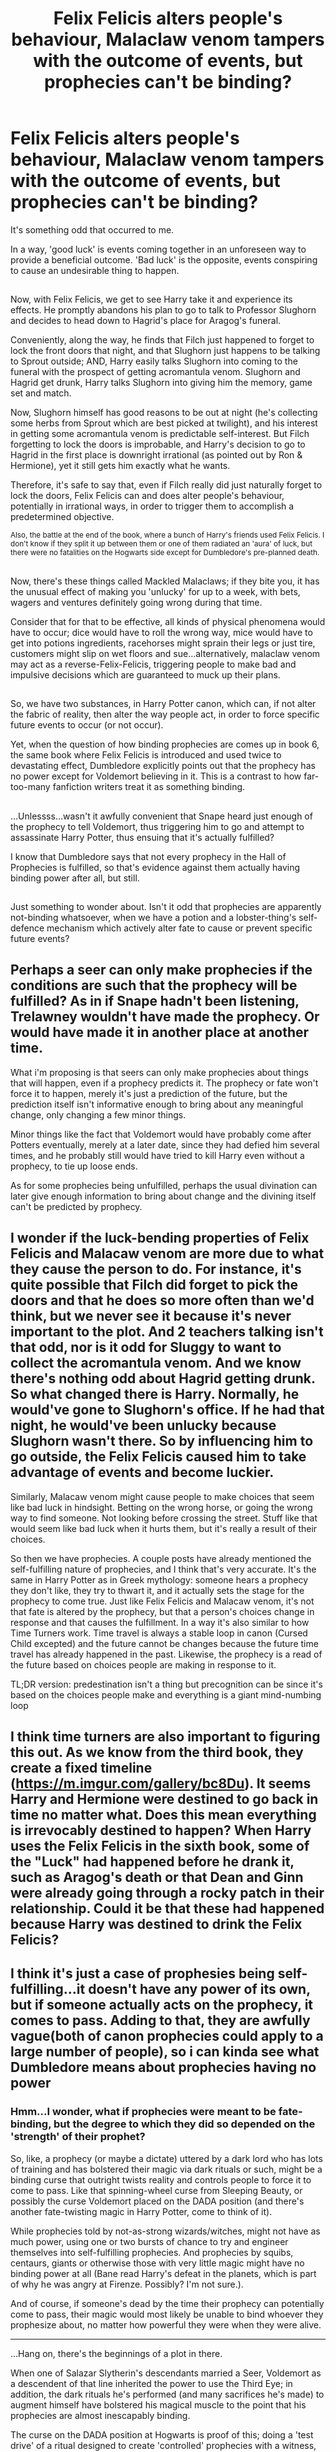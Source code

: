 #+TITLE: Felix Felicis alters people's behaviour, Malaclaw venom tampers with the outcome of events, but prophecies can't be binding?

* Felix Felicis alters people's behaviour, Malaclaw venom tampers with the outcome of events, but prophecies can't be binding?
:PROPERTIES:
:Author: Avaday_Daydream
:Score: 65
:DateUnix: 1506241308.0
:DateShort: 2017-Sep-24
:FlairText: Discussion
:END:
It's something odd that occurred to me.

In a way, 'good luck' is events coming together in an unforeseen way to provide a beneficial outcome. 'Bad luck' is the opposite, events conspiring to cause an undesirable thing to happen.

** 
   :PROPERTIES:
   :CUSTOM_ID: section
   :END:
** 
   :PROPERTIES:
   :CUSTOM_ID: section-1
   :END:
Now, with Felix Felicis, we get to see Harry take it and experience its effects. He promptly abandons his plan to go to talk to Professor Slughorn and decides to head down to Hagrid's place for Aragog's funeral.

Conveniently, along the way, he finds that Filch just happened to forget to lock the front doors that night, and that Slughorn just happens to be talking to Sprout outside; AND, Harry easily talks Slughorn into coming to the funeral with the prospect of getting acromantula venom. Slughorn and Hagrid get drunk, Harry talks Slughorn into giving him the memory, game set and match.

Now, Slughorn himself has good reasons to be out at night (he's collecting some herbs from Sprout which are best picked at twilight), and his interest in getting some acromantula venom is predictable self-interest. But Filch forgetting to lock the doors is improbable, and Harry's decision to go to Hagrid in the first place is downright irrational (as pointed out by Ron & Hermione), yet it still gets him exactly what he wants.

Therefore, it's safe to say that, even if Filch really did just naturally forget to lock the doors, Felix Felicis can and does alter people's behaviour, potentially in irrational ways, in order to trigger them to accomplish a predetermined objective.

^{Also, the battle at the end of the book, where a bunch of Harry's friends used Felix Felicis. I don't know if they split it up between them or one of them radiated an 'aura' of luck, but there were no fatalities on the Hogwarts side except for Dumbledore's pre-planned death.}

** 
   :PROPERTIES:
   :CUSTOM_ID: section-2
   :END:
** 
   :PROPERTIES:
   :CUSTOM_ID: section-3
   :END:
Now, there's these things called Mackled Malaclaws; if they bite you, it has the unusual effect of making you 'unlucky' for up to a week, with bets, wagers and ventures definitely going wrong during that time.

Consider that for that to be effective, all kinds of physical phenomena would have to occur; dice would have to roll the wrong way, mice would have to get into potions ingredients, racehorses might sprain their legs or just tire, customers might slip on wet floors and sue...alternatively, malaclaw venom may act as a reverse-Felix-Felicis, triggering people to make bad and impulsive decisions which are guaranteed to muck up their plans.

** 
   :PROPERTIES:
   :CUSTOM_ID: section-4
   :END:
** 
   :PROPERTIES:
   :CUSTOM_ID: section-5
   :END:
So, we have two substances, in Harry Potter canon, which can, if not alter the fabric of reality, then alter the way people act, in order to force specific future events to occur (or not occur).

Yet, when the question of how binding prophecies are comes up in book 6, the same book where Felix Felicis is introduced and used twice to devastating effect, Dumbledore explicitly points out that the prophecy has no power except for Voldemort believing in it. This is a contrast to how far-too-many fanfiction writers treat it as something binding.

** 
   :PROPERTIES:
   :CUSTOM_ID: section-6
   :END:
...Unlessss...wasn't it awfully convenient that Snape heard just enough of the prophecy to tell Voldemort, thus triggering him to go and attempt to assassinate Harry Potter, thus ensuing that it's actually fulfilled?

I know that Dumbledore says that not every prophecy in the Hall of Prophecies is fulfilled, so that's evidence against them actually having binding power after all, but still.

** 
   :PROPERTIES:
   :CUSTOM_ID: section-7
   :END:
Just something to wonder about. Isn't it odd that prophecies are apparently not-binding whatsoever, when we have a potion and a lobster-thing's self-defence mechanism which actively alter fate to cause or prevent specific future events?


** Perhaps a seer can only make prophecies if the conditions are such that the prophecy will be fulfilled? As in if Snape hadn't been listening, Trelawney wouldn't have made the prophecy. Or would have made it in another place at another time.

What i'm proposing is that seers can only make prophecies about things that will happen, even if a prophecy predicts it. The prophecy or fate won't force it to happen, merely it's just a prediction of the future, but the prediction itself isn't informative enough to bring about any meaningful change, only changing a few minor things.

Minor things like the fact that Voldemort would have probably come after Potters eventually, merely at a later date, since they had defied him several times, and he probably still would have tried to kill Harry even without a prophecy, to tie up loose ends.

As for some prophecies being unfulfilled, perhaps the usual divination can later give enough information to bring about change and the divining itself can't be predicted by prophecy.
:PROPERTIES:
:Author: Triflez
:Score: 25
:DateUnix: 1506253856.0
:DateShort: 2017-Sep-24
:END:


** I wonder if the luck-bending properties of Felix Felicis and Malacaw venom are more due to what they cause the person to do. For instance, it's quite possible that Filch did forget to pick the doors and that he does so more often than we'd think, but we never see it because it's never important to the plot. And 2 teachers talking isn't that odd, nor is it odd for Sluggy to want to collect the acromantula venom. And we know there's nothing odd about Hagrid getting drunk. So what changed there is Harry. Normally, he would've gone to Slughorn's office. If he had that night, he would've been unlucky because Slughorn wasn't there. So by influencing him to go outside, the Felix Felicis caused him to take advantage of events and become luckier.

Similarly, Malacaw venom might cause people to make choices that seem like bad luck in hindsight. Betting on the wrong horse, or going the wrong way to find someone. Not looking before crossing the street. Stuff like that would seem like bad luck when it hurts them, but it's really a result of their choices.

So then we have prophecies. A couple posts have already mentioned the self-fulfilling nature of prophecies, and I think that's very accurate. It's the same in Harry Potter as in Greek mythology: someone hears a prophecy they don't like, they try to thwart it, and it actually sets the stage for the prophecy to come true. Just like Felix Felicis and Malacaw venom, it's not that fate is altered by the prophecy, but that a person's choices change in response and that causes the fulfillment. In a way it's also similar to how Time Turners work. Time travel is always a stable loop in canon (Cursed Child excepted) and the future cannot be changes because the future time travel has already happened in the past. Likewise, the prophecy is a read of the future based on choices people are making in response to it.

TL;DR version: predestination isn't a thing but precognition can be since it's based on the choices people make and everything is a giant mind-numbing loop
:PROPERTIES:
:Author: InterminableSnowman
:Score: 18
:DateUnix: 1506260089.0
:DateShort: 2017-Sep-24
:END:


** I think time turners are also important to figuring this out. As we know from the third book, they create a fixed timeline ([[https://m.imgur.com/gallery/bc8Du]]). It seems Harry and Hermione were destined to go back in time no matter what. Does this mean everything is irrevocably destined to happen? When Harry uses the Felix Felicis in the sixth book, some of the "Luck" had happened before he drank it, such as Aragog's death or that Dean and Ginn were already going through a rocky patch in their relationship. Could it be that these had happened because Harry was destined to drink the Felix Felicis?
:PROPERTIES:
:Author: lazypika
:Score: 4
:DateUnix: 1506281602.0
:DateShort: 2017-Sep-24
:END:


** I think it's just a case of prophesies being self-fulfilling...it doesn't have any power of its own, but if someone actually acts on the prophecy, it comes to pass. Adding to that, they are awfully vague(both of canon prophecies could apply to a large number of people), so i can kinda see what Dumbledore means about prophecies having no power
:PROPERTIES:
:Author: fakirakos
:Score: 7
:DateUnix: 1506244424.0
:DateShort: 2017-Sep-24
:END:

*** Hmm...I wonder, what if prophecies were meant to be fate-binding, but the degree to which they did so depended on the 'strength' of their prophet?

So, like, a prophecy (or maybe a dictate) uttered by a dark lord who has lots of training and has bolstered their magic via dark rituals or such, might be a binding curse that outright twists reality and controls people to force it to come to pass. Like that spinning-wheel curse from Sleeping Beauty, or possibly the curse Voldemort placed on the DADA position (and there's another fate-twisting magic in Harry Potter, come to think of it).

While prophecies told by not-as-strong wizards/witches, might not have as much power, using one or two bursts of chance to try and engineer themselves into self-fulfilling prophecies. And prophecies by squibs, centaurs, giants or otherwise those with very little magic might have no binding power at all (Bane read Harry's defeat in the planets, which is part of why he was angry at Firenze. Possibly? I'm not sure.).

And of course, if someone's dead by the time their prophecy can potentially come to pass, their magic would most likely be unable to bind whoever they prophesize about, no matter how powerful they were when they were alive.

--------------

...Hang on, there's the beginnings of a plot in there.

When one of Salazar Slytherin's descendants married a Seer, Voldemort as a descendent of that line inherited the power to use the Third Eye; in addition, the dark rituals he's performed (and many sacrifices he's made) to augment himself have bolstered his magical muscle to the point that his prophecies are almost inescapably binding.

The curse on the DADA position at Hogwarts is proof of this; doing a 'test drive' of a ritual designed to create 'controlled' prophecies with a witness, Voldemort placed his malediction that no defence teacher at Hogwarts would stay for longer than a year.

Now, having used these style of binding prophecies a fair few times over the years to mark his enemies for death, Voldemort's planning a big one; a foretelling of the future where he reigns victorious and wields absolute power over all beings on Earth for eternity.

To make /this/ one happen, though, is going to need more than his own power and a bunch of Death Eaters as witnesses; to make this prophecy of doom binding needs Voldemort to gather several famous and legendary people to hear it first-hand, including his nemeses Albus Dumbledore and Harry Potter, he needs just the right site to draw tremendous amounts of power from the earth's ley lines, he needs symbols of his power that help translate his words and intention into material reality...

Can our protagonists prevent Voldemort from executing his grand plan to kidnap dozens of world leaders and heroes, raising an epic Evil Overlord castle, and gathering a bunch of magical artifacts of supreme power?
:PROPERTIES:
:Author: Avaday_Daydream
:Score: 12
:DateUnix: 1506253679.0
:DateShort: 2017-Sep-24
:END:


** Prophecies only tell an extremely vague prediction of what can possibly happen/come to pass and it usually does happen because people take it at face value and act on it. Voldemort went after the Potters of his own accord and they weren't the only ones he could have went after. It's also highly likely he would have attacked them eventually anyway just did so sooner. If you never hear a prophecy you won't be as obligated to act on it. Also didn't Trelawney randomly start speaking it in a public place? I forgot where they were at the moment.
:PROPERTIES:
:Author: xKingGilgameshx
:Score: 2
:DateUnix: 1506257042.0
:DateShort: 2017-Sep-24
:END:

*** They were at the Hog's Head. It was her interview.
:PROPERTIES:
:Author: RedwoodTaters
:Score: 1
:DateUnix: 1506350983.0
:DateShort: 2017-Sep-25
:END:


** I think you're making a mistake in assuming that the front door was the only way to get out of the castle that night, and that FF altered Filch's behavior in order to make it that way.

Maybe FF just makes the best of all possible options? For example, FF "knows" that the best end to the night is to get the memory, or uses the drinker's mind to determine the best end of the potion. Then it prompts the drinker to make choices to achieve their goal.

So if the front door had been closed that night, Harry would instead have had the sudden urge to jump out the window onto the back of a friendly hippogryph who'd just happened to be passing by.

I think that would work if the Malaclaw uses precognition to "unluckily" hunt.
:PROPERTIES:
:Author: internetadventures
:Score: 2
:DateUnix: 1506265954.0
:DateShort: 2017-Sep-24
:END:


** Maybe prophecies are only binding /IF/ someone hears it. Just like how felix felicis would obviously have no effect if not drunk, a prophecy would have no effect if no one knew about it. The prophecy could possibly have been preordained once spoken in the presence of dumbledore, regardless of whether or not snape was there to snitch to voldemort. Dumbledore would have placed security measures in regards to Harry and Neville's safety after their birth and events would fall into place to ultimately result in a confrontation between Harry and Voldemort.
:PROPERTIES:
:Author: EternalFaII
:Score: 2
:DateUnix: 1506272252.0
:DateShort: 2017-Sep-24
:END:


** I believe the idea with Prophecies is that once they /start/ taking place they can't be stopped, but they can be ignored altogether. From the moment Voldemort heard the prophecy and acted on it, the rest of the thing was bound to come to pass; but if Snape hadn't overheard it and everyone had shut up about it it wouldn't have been realized.
:PROPERTIES:
:Author: Achille-Talon
:Score: 2
:DateUnix: 1506283800.0
:DateShort: 2017-Sep-24
:END:


** Its my head canon that the main ingredient in felix felicis is malaclaw venom with one of the important parts of the brewing being to increase the potency of the bad luck that the venom gives which is one of the reason it is so dangerous to get wrong. The other impotent step in the brewing is inverting the Bad luck from the venom so that it gives good luck.
:PROPERTIES:
:Author: Call0013
:Score: 1
:DateUnix: 1506283020.0
:DateShort: 2017-Sep-24
:END:


** In my headcanon Felix Felicitis is like the Path to Victory from Worm.

It will lead it's user always to the desired outcome, as long as it's in any way possible to achieve.

Just except with Felix there is no conscious control over the parameters of the desired goal. Felix decides what's best for. Not you yourself.
:PROPERTIES:
:Author: Tiiber
:Score: 1
:DateUnix: 1506552881.0
:DateShort: 2017-Sep-28
:END:


** I've always considered Felix Felicis a trans-temporal subconcious feedback loop taking advantage of the multiverse theory where it finds the decision branch out of all possible outcomes that the user's subconcious deems most successful or 'lucky' and then alters the behavior to follow that timeline. (think that weird fizzy soda from Methods of Rationality but a lot more complex) Malaclaw venom could probably do something similar but in reverse. The problem with that is that the venom is something that occurs naturally while felicis is a Potion and thus actually engineered? A particularly amusing theory is that the Venom can manipulate nonpersonal events via Chaos Theory (roll of dice, horse tripping on inconvenient rock, ect) and the Felix Felicis affects personal choices, and if both are ingested for the same period, a remarkable amount of... things occur, that would count as bad luck but also being really lucky about it (having a Dark Lord shoot you with an Avada Kedavra, but reflecting it, causing said Dark Lord to die instead?) which would sort of explain the eventfulness of all 7 years of Harry's schooling.
:PROPERTIES:
:Author: PixelKind
:Score: 1
:DateUnix: 1506740956.0
:DateShort: 2017-Sep-30
:END:


** maybe prophecies are really just chronologically questionable accounts of events caused by felix felicis? They would come to pass but its always really open-ended? Enter Theodolphius Fortitude Fry, muggleborn potions master and terrible bowler. Theodolphius is tired of losing at Bowling Night, and brews a batch of Felix Felicis in order to win. Somehow, he still loses the game. He doesn't understand what happened until he reads the newspaper the next morning: the headline shouts: 'You-Know-Who defeated by Boy-Who-Lived.'

Or even better: 'Seers' just take swigs of Felix Felicis and start saying nonsense.
:PROPERTIES:
:Author: PixelKind
:Score: 1
:DateUnix: 1506824656.0
:DateShort: 2017-Oct-01
:END:
